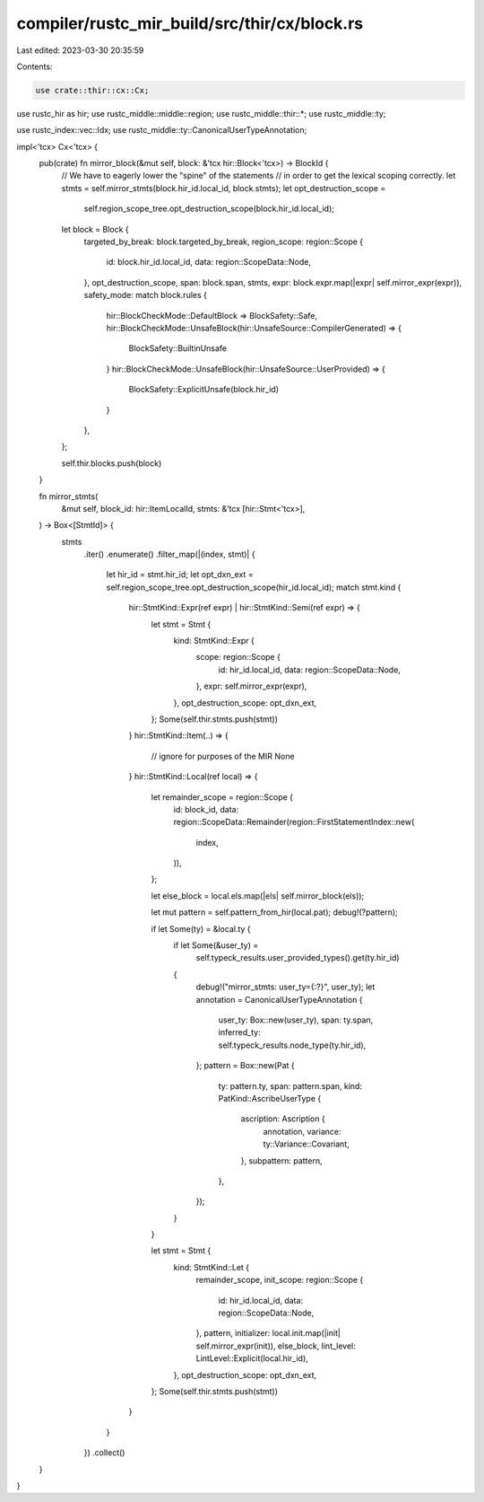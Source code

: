compiler/rustc_mir_build/src/thir/cx/block.rs
=============================================

Last edited: 2023-03-30 20:35:59

Contents:

.. code-block:: rs

    use crate::thir::cx::Cx;

use rustc_hir as hir;
use rustc_middle::middle::region;
use rustc_middle::thir::*;
use rustc_middle::ty;

use rustc_index::vec::Idx;
use rustc_middle::ty::CanonicalUserTypeAnnotation;

impl<'tcx> Cx<'tcx> {
    pub(crate) fn mirror_block(&mut self, block: &'tcx hir::Block<'tcx>) -> BlockId {
        // We have to eagerly lower the "spine" of the statements
        // in order to get the lexical scoping correctly.
        let stmts = self.mirror_stmts(block.hir_id.local_id, block.stmts);
        let opt_destruction_scope =
            self.region_scope_tree.opt_destruction_scope(block.hir_id.local_id);
        let block = Block {
            targeted_by_break: block.targeted_by_break,
            region_scope: region::Scope {
                id: block.hir_id.local_id,
                data: region::ScopeData::Node,
            },
            opt_destruction_scope,
            span: block.span,
            stmts,
            expr: block.expr.map(|expr| self.mirror_expr(expr)),
            safety_mode: match block.rules {
                hir::BlockCheckMode::DefaultBlock => BlockSafety::Safe,
                hir::BlockCheckMode::UnsafeBlock(hir::UnsafeSource::CompilerGenerated) => {
                    BlockSafety::BuiltinUnsafe
                }
                hir::BlockCheckMode::UnsafeBlock(hir::UnsafeSource::UserProvided) => {
                    BlockSafety::ExplicitUnsafe(block.hir_id)
                }
            },
        };

        self.thir.blocks.push(block)
    }

    fn mirror_stmts(
        &mut self,
        block_id: hir::ItemLocalId,
        stmts: &'tcx [hir::Stmt<'tcx>],
    ) -> Box<[StmtId]> {
        stmts
            .iter()
            .enumerate()
            .filter_map(|(index, stmt)| {
                let hir_id = stmt.hir_id;
                let opt_dxn_ext = self.region_scope_tree.opt_destruction_scope(hir_id.local_id);
                match stmt.kind {
                    hir::StmtKind::Expr(ref expr) | hir::StmtKind::Semi(ref expr) => {
                        let stmt = Stmt {
                            kind: StmtKind::Expr {
                                scope: region::Scope {
                                    id: hir_id.local_id,
                                    data: region::ScopeData::Node,
                                },
                                expr: self.mirror_expr(expr),
                            },
                            opt_destruction_scope: opt_dxn_ext,
                        };
                        Some(self.thir.stmts.push(stmt))
                    }
                    hir::StmtKind::Item(..) => {
                        // ignore for purposes of the MIR
                        None
                    }
                    hir::StmtKind::Local(ref local) => {
                        let remainder_scope = region::Scope {
                            id: block_id,
                            data: region::ScopeData::Remainder(region::FirstStatementIndex::new(
                                index,
                            )),
                        };

                        let else_block = local.els.map(|els| self.mirror_block(els));

                        let mut pattern = self.pattern_from_hir(local.pat);
                        debug!(?pattern);

                        if let Some(ty) = &local.ty {
                            if let Some(&user_ty) =
                                self.typeck_results.user_provided_types().get(ty.hir_id)
                            {
                                debug!("mirror_stmts: user_ty={:?}", user_ty);
                                let annotation = CanonicalUserTypeAnnotation {
                                    user_ty: Box::new(user_ty),
                                    span: ty.span,
                                    inferred_ty: self.typeck_results.node_type(ty.hir_id),
                                };
                                pattern = Box::new(Pat {
                                    ty: pattern.ty,
                                    span: pattern.span,
                                    kind: PatKind::AscribeUserType {
                                        ascription: Ascription {
                                            annotation,
                                            variance: ty::Variance::Covariant,
                                        },
                                        subpattern: pattern,
                                    },
                                });
                            }
                        }

                        let stmt = Stmt {
                            kind: StmtKind::Let {
                                remainder_scope,
                                init_scope: region::Scope {
                                    id: hir_id.local_id,
                                    data: region::ScopeData::Node,
                                },
                                pattern,
                                initializer: local.init.map(|init| self.mirror_expr(init)),
                                else_block,
                                lint_level: LintLevel::Explicit(local.hir_id),
                            },
                            opt_destruction_scope: opt_dxn_ext,
                        };
                        Some(self.thir.stmts.push(stmt))
                    }
                }
            })
            .collect()
    }
}


